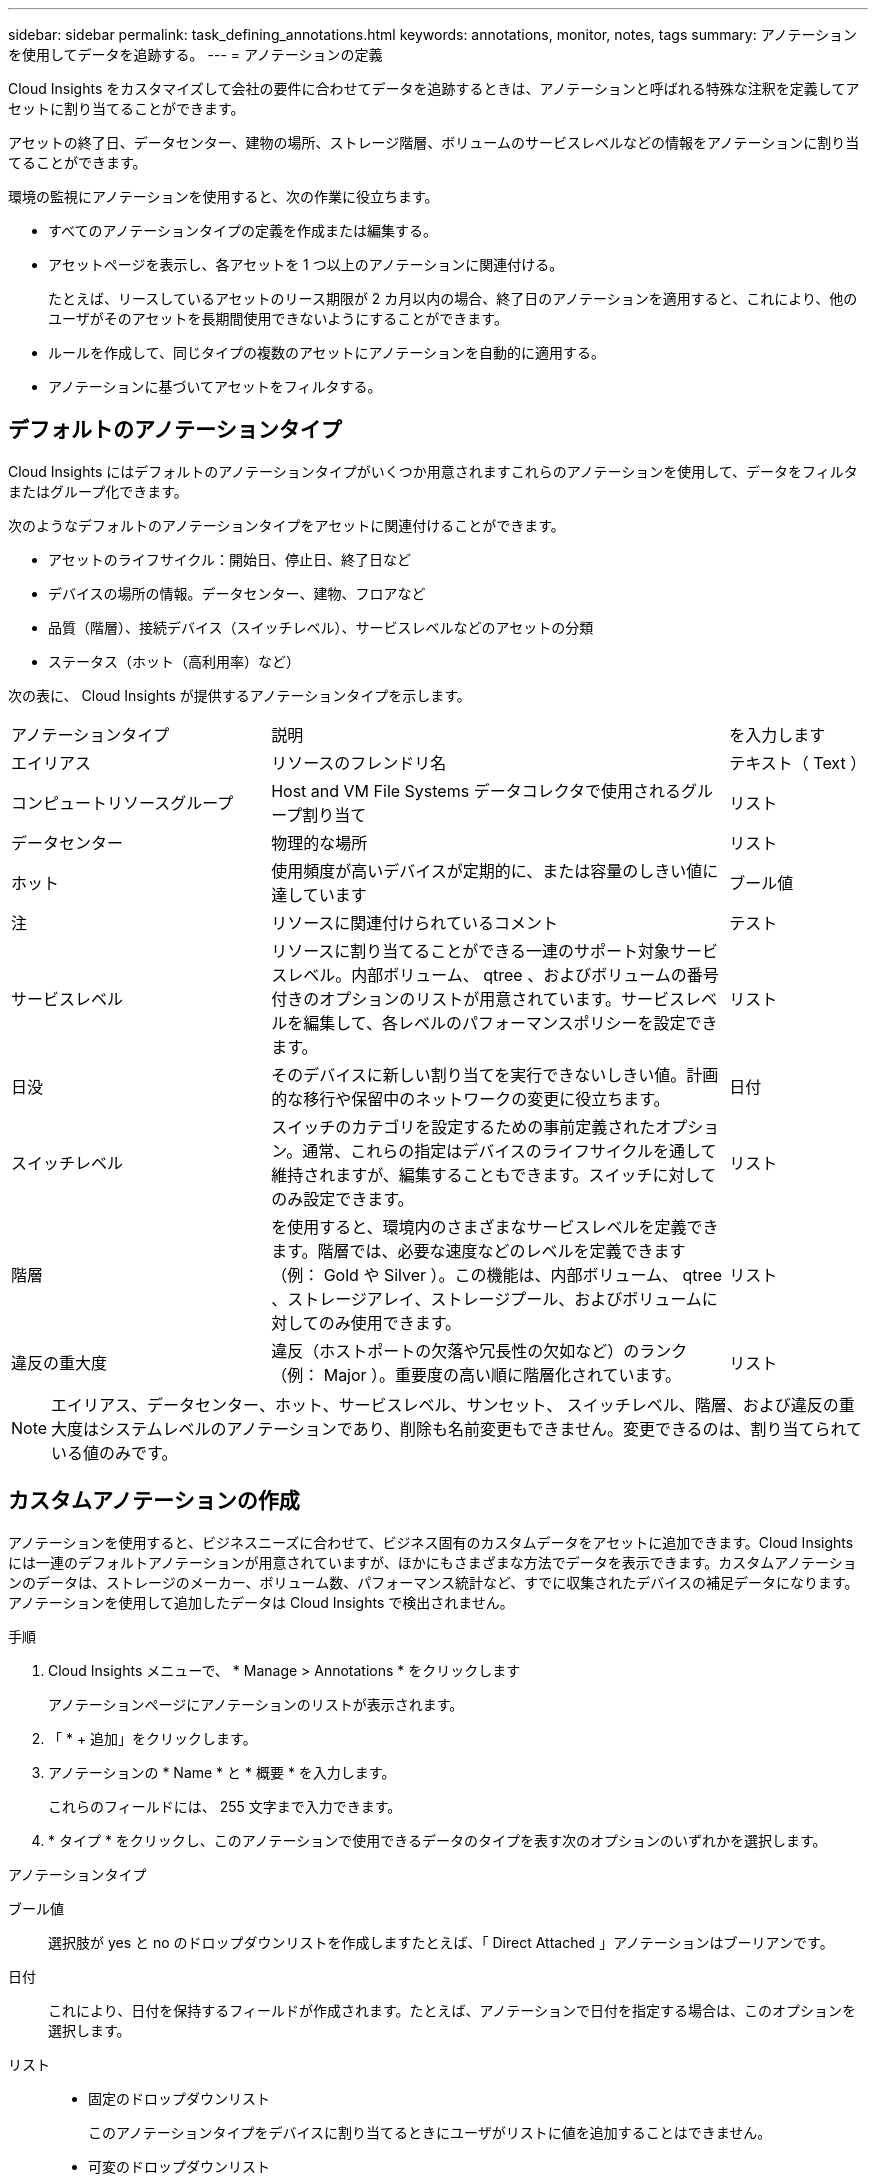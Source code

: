 ---
sidebar: sidebar 
permalink: task_defining_annotations.html 
keywords: annotations, monitor, notes, tags 
summary: アノテーションを使用してデータを追跡する。 
---
= アノテーションの定義


[role="lead"]
Cloud Insights をカスタマイズして会社の要件に合わせてデータを追跡するときは、アノテーションと呼ばれる特殊な注釈を定義してアセットに割り当てることができます。

アセットの終了日、データセンター、建物の場所、ストレージ階層、ボリュームのサービスレベルなどの情報をアノテーションに割り当てることができます。

環境の監視にアノテーションを使用すると、次の作業に役立ちます。

* すべてのアノテーションタイプの定義を作成または編集する。
* アセットページを表示し、各アセットを 1 つ以上のアノテーションに関連付ける。
+
たとえば、リースしているアセットのリース期限が 2 カ月以内の場合、終了日のアノテーションを適用すると、これにより、他のユーザがそのアセットを長期間使用できないようにすることができます。

* ルールを作成して、同じタイプの複数のアセットにアノテーションを自動的に適用する。
* アノテーションに基づいてアセットをフィルタする。




== デフォルトのアノテーションタイプ

Cloud Insights にはデフォルトのアノテーションタイプがいくつか用意されますこれらのアノテーションを使用して、データをフィルタまたはグループ化できます。

次のようなデフォルトのアノテーションタイプをアセットに関連付けることができます。

* アセットのライフサイクル：開始日、停止日、終了日など
* デバイスの場所の情報。データセンター、建物、フロアなど
* 品質（階層）、接続デバイス（スイッチレベル）、サービスレベルなどのアセットの分類
* ステータス（ホット（高利用率）など）


次の表に、 Cloud Insights が提供するアノテーションタイプを示します。

[cols="30,53, 16"]
|===


| アノテーションタイプ | 説明 | を入力します 


| エイリアス | リソースのフレンドリ名 | テキスト（ Text ） 


| コンピュートリソースグループ | Host and VM File Systems データコレクタで使用されるグループ割り当て | リスト 


| データセンター | 物理的な場所 | リスト 


| ホット | 使用頻度が高いデバイスが定期的に、または容量のしきい値に達しています | ブール値 


| 注 | リソースに関連付けられているコメント | テスト 


| サービスレベル | リソースに割り当てることができる一連のサポート対象サービスレベル。内部ボリューム、 qtree 、およびボリュームの番号付きのオプションのリストが用意されています。サービスレベルを編集して、各レベルのパフォーマンスポリシーを設定できます。 | リスト 


| 日没 | そのデバイスに新しい割り当てを実行できないしきい値。計画的な移行や保留中のネットワークの変更に役立ちます。 | 日付 


| スイッチレベル | スイッチのカテゴリを設定するための事前定義されたオプション。通常、これらの指定はデバイスのライフサイクルを通して維持されますが、編集することもできます。スイッチに対してのみ設定できます。 | リスト 


| 階層 | を使用すると、環境内のさまざまなサービスレベルを定義できます。階層では、必要な速度などのレベルを定義できます（例： Gold や Silver ）。この機能は、内部ボリューム、 qtree 、ストレージアレイ、ストレージプール、およびボリュームに対してのみ使用できます。 | リスト 


| 違反の重大度 | 違反（ホストポートの欠落や冗長性の欠如など）のランク（例： Major ）。重要度の高い順に階層化されています。 | リスト 
|===

NOTE: エイリアス、データセンター、ホット、サービスレベル、サンセット、 スイッチレベル、階層、および違反の重大度はシステムレベルのアノテーションであり、削除も名前変更もできません。変更できるのは、割り当てられている値のみです。



== カスタムアノテーションの作成

アノテーションを使用すると、ビジネスニーズに合わせて、ビジネス固有のカスタムデータをアセットに追加できます。Cloud Insights には一連のデフォルトアノテーションが用意されていますが、ほかにもさまざまな方法でデータを表示できます。カスタムアノテーションのデータは、ストレージのメーカー、ボリューム数、パフォーマンス統計など、すでに収集されたデバイスの補足データになります。アノテーションを使用して追加したデータは Cloud Insights で検出されません。

.手順
. Cloud Insights メニューで、 * Manage > Annotations * をクリックします
+
アノテーションページにアノテーションのリストが表示されます。

. 「 * + 追加」をクリックします。
. アノテーションの * Name * と * 概要 * を入力します。
+
これらのフィールドには、 255 文字まで入力できます。

. * タイプ * をクリックし、このアノテーションで使用できるデータのタイプを表す次のオプションのいずれかを選択します。


.アノテーションタイプ
ブール値:: 選択肢が yes と no のドロップダウンリストを作成しますたとえば、「 Direct Attached 」アノテーションはブーリアンです。
日付:: これにより、日付を保持するフィールドが作成されます。たとえば、アノテーションで日付を指定する場合は、このオプションを選択します。
リスト::
+
--
* 固定のドロップダウンリスト
+
このアノテーションタイプをデバイスに割り当てるときにユーザがリストに値を追加することはできません。

* 可変のドロップダウンリスト
+
このリストを作成するときに [ オンザフライで新しい値を追加 ] オプションを選択すると、他のユーザーがこのアノテーションタイプをデバイスに割り当てるときに、リストに値を追加できます。



--
番号:: アノテーションを割り当てるユーザが数値を入力できるフィールドを作成します。たとえば、アノテーションタイプが「 floor 」の場合は、値タイプとして「 number 」を選択し、フロア番号を入力できます。
テキスト（ Text ）:: 自由形式のテキストを許可するフィールドを作成します。たとえば、アノテーションタイプとして「 Language 」と入力し、値のタイプとして「 Text 」を選択し、言語を値として入力できます。



NOTE: タイプを設定して変更を保存したあとで、アノテーションのタイプを変更することはできません。タイプを変更する必要がある場合は、アノテーションを削除して新規に作成する必要があります。

. アノテーションタイプとして List を選択した場合は、次の手順を実行します。
+
.. アセットページでアノテーションの値を追加して柔軟なリストを作成できるようにするには、「 * オンザフライで新しい値を追加」を選択します。
+
たとえば、アセットページで、 Detroit 、 Tampa 、および Boston の値が設定された City アノテーションをアセットに割り当てているとします。「 * オンザフライで新しい値を追加」オプションを選択した場合は、「アノテーション」ページに移動して値を追加する代わりに、アセットページでサンフランシスコやシカゴなどの都市に直接値を追加できます。このオプションを選択しないと、アノテーションの適用時に新しいアノテーション値を追加できません。これにより固定リストが作成されます。

.. 値（ Value ）と * 値（ * Value ） * および * 概要 * （ * 概要 * ）フィールドに値（ ）を入力する。
.. 値を追加するには、 [*+Add+*] をクリックします。
.. 「ゴミ箱」アイコンをクリックして値を削除します。


. [ 保存（ Save ） ] をクリックします。
+
アノテーションがアノテーションページのリストに表示されます。



UI では、アノテーションがすぐに使用可能になります。
